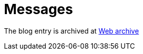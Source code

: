 ////
     Licensed to the Apache Software Foundation (ASF) under one
     or more contributor license agreements.  See the NOTICE file
     distributed with this work for additional information
     regarding copyright ownership.  The ASF licenses this file
     to you under the Apache License, Version 2.0 (the
     "License"); you may not use this file except in compliance
     with the License.  You may obtain a copy of the License at

       http://www.apache.org/licenses/LICENSE-2.0

     Unless required by applicable law or agreed to in writing,
     software distributed under the License is distributed on an
     "AS IS" BASIS, WITHOUT WARRANTIES OR CONDITIONS OF ANY
     KIND, either express or implied.  See the License for the
     specific language governing permissions and limitations
     under the License.
////
= Messages
:page-layout: page
:page-tags: community
:jbake-status: published
:keywords: blog entry messages 
:description: blog entry messages
:toc: left
:toclevels: 4
:toc-title: 


The blog entry is archived at link:https://web.archive.org/web/20170314074124/https://blogs.oracle.com/geertjan/entry/messages[Web archive]

